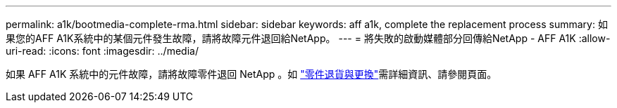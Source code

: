 ---
permalink: a1k/bootmedia-complete-rma.html 
sidebar: sidebar 
keywords: aff a1k, complete the replacement process 
summary: 如果您的AFF A1K系統中的某個元件發生故障，請將故障元件退回給NetApp。 
---
= 將失敗的啟動媒體部分回傳給NetApp - AFF A1K
:allow-uri-read: 
:icons: font
:imagesdir: ../media/


[role="lead"]
如果 AFF A1K 系統中的元件故障，請將故障零件退回 NetApp 。如 https://mysupport.netapp.com/site/info/rma["零件退貨與更換"]需詳細資訊、請參閱頁面。
